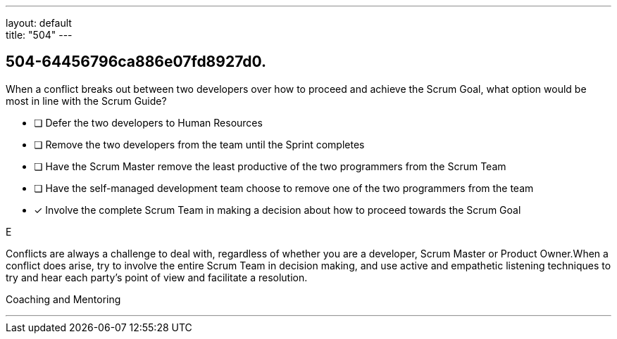 ---
layout: default + 
title: "504"
---


[#question]
== 504-64456796ca886e07fd8927d0.

****

[#query]
--
When a conflict breaks out between two developers over how to proceed and achieve the Scrum Goal, what option would be most in line with the Scrum Guide?
--

[#list]
--
* [ ] Defer the two developers to Human Resources
* [ ] Remove the two developers from the team until the Sprint completes
* [ ] Have the Scrum Master remove the least productive of the two programmers from the Scrum Team
* [ ] Have the self-managed development team choose to remove one of the two programmers from the team
* [*] Involve the complete Scrum Team in making a decision about how to proceed towards the Scrum Goal

--
****

[#answer]
E

[#explanation]
--
Conflicts are always a challenge to deal with, regardless of whether you are a developer, Scrum Master or Product Owner.When a conflict does arise, try to involve the entire Scrum Team in decision making, and use active and empathetic listening techniques to try and hear each party's point of view and facilitate a resolution.
--

[#ka]
Coaching and Mentoring

'''

